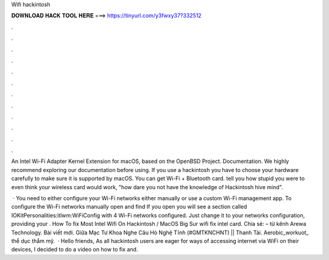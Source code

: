 Wifi hackintosh



𝐃𝐎𝐖𝐍𝐋𝐎𝐀𝐃 𝐇𝐀𝐂𝐊 𝐓𝐎𝐎𝐋 𝐇𝐄𝐑𝐄 ===> https://tinyurl.com/y3fwxy37?332512



.



.



.



.



.



.



.



.



.



.



.



.

An Intel Wi-Fi Adapter Kernel Extension for macOS, based on the OpenBSD Project. Documentation. We highly recommend exploring our documentation before using. If you use a hackintosh you have to choose your hardware carefully to make sure it is supported by macOS. You can get Wi-Fi + Bluetooth card. tell you how stupid you were to even think your wireless card would work, "how dare you not have the knowledge of Hackintosh hive mind".

 · You need to either configure your Wi-Fi networks either manually or use a custom Wi-Fi management app. To configure the Wi-Fi networks manually open  and find  If you open  you will see a section called IOKitPersonalities:itlwm:WiFiConfig with 4 Wi-Fi networks configured. Just change it to your networks configuration, providing your . How To fix Most Intel Wifi On Hackintosh / MacOS Big Sur wifi fix intel card. Chia sẻ:  – từ kênh Arewa Technology. Bài viết mới. Giữa Mạc Tư Khoa Nghe Câu Hò Nghệ Tĩnh (#GMTKNCHNT) || Thanh Tài. Aerobic_workuot_ thể dục thẩm mỹ.  · Hello friends, As all hackintosh users are eager for ways of accessing internet via WiFi on their devices, I decided to do a video on how to fix and.

